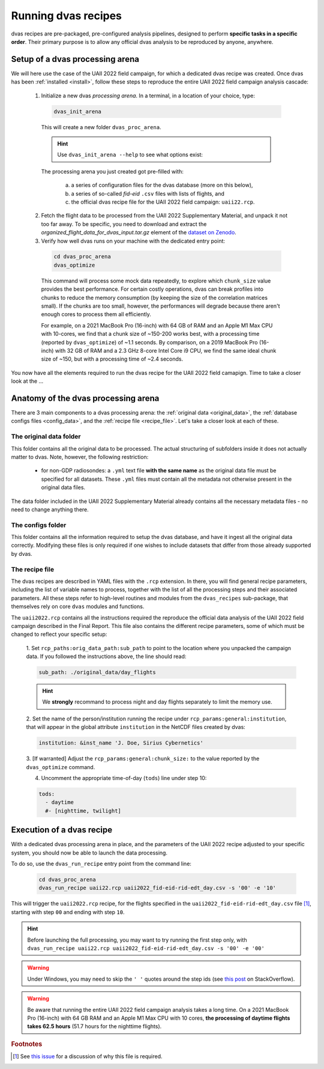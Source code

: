 .. _running:

Running dvas recipes
====================

dvas recipes are pre-packaged, pre-configured analysis pipelines, designed to perform
**specific tasks in a specific order**. Their primary purpose is to allow any official dvas analysis
to be reproduced by anyone, anywhere.

Setup of a dvas processing arena
--------------------------------

We will here use the case of the UAII 2022 field campaign, for which a dedicated dvas recipe was
created. Once dvas has been :ref:`installed <install>`, follow these steps to reproduce the entire
UAII 2022 field campaign analysis cascade:

  1. Initialize a new dvas *processing arena*. In a terminal, in a location of your choice, type:

    .. code-block:: none

       dvas_init_arena

    This will create a new folder ``dvas_proc_arena``.

    .. hint::

       Use ``dvas_init_arena --help`` to see what options exist:

       .. literalinclude:: dvas_help_msg.txt
          :language: none

    The processing arena you just created got pre-filled with:

      a) a series of configuration files for the dvas database (more on this below),
      b) a series of so-called *fid-eid*  ``.csv`` files with lists of flights, and
      c) the official dvas recipe file for the UAII 2022 field campaign: ``uaii22.rcp``.


  2. Fetch the flight data to be processed from the UAII 2022 Supplementary Material,
     and unpack it not too far away. To be specific, you need to download and extract the
     *organized_flight_data_for_dvas_input.tar.gz* element of the
     `dataset on Zenodo <https://doi.org/10.5281/zenodo.10160683>`_.

  3. Verify how well dvas runs on your machine with the dedicated entry point:

    .. code-block:: none

      cd dvas_proc_arena
      dvas_optimize

    This command will process some mock data repeatedly, to explore which ``chunk_size`` value
    provides the best performance. For certain costly operations, dvas can break profiles into chunks
    to reduce the memory consumption (by keeping the size of the correlation matrices small). If the
    chunks are too small, however, the performances will degrade because there aren't enough cores to
    process them all efficiently.

    For example, on a 2021 MacBook Pro (16-inch) with 64 GB of RAM and an Apple M1 Max CPU with
    10-cores, we find that a chunk size of ~150-200 works best, with a processing time (reported by
    ``dvas_optimize``) of ~1.1 seconds. By comparison, on a 2019 MacBook Pro (16-inch) with 32 GB
    of RAM and a 2.3 GHz 8-core Intel Core i9 CPU, we find the same ideal chunk size of ~150, but with
    a processing time of ~2.4 seconds.

You now have all the elements required to run the dvas recipe for the UAII 2022 field camapign.
Time to take a closer look at the ...

Anatomy of the dvas processing arena
------------------------------------

There are 3 main components to a dvas processing arena: the
:ref:`original data <original_data>`,
the :ref:`database configs files <config_data>`,
and the :ref:`recipe file <recipe_file>`. Let's take a closer look at each of these.

.. _original_data:

The original data folder
........................

This folder contains all the original data to be processed. The actual structuring of subfolders
inside it does not actually matter to dvas. Note, however, the following restriction:

  - for non-GDP radiosondes: a ``.yml`` text file **with the same name** as the original data file
    must be specified for all datasets. These ``.yml`` files must contain all the metadata not
    otherwise present in the original data files.

The data folder included in the UAII 2022 Supplementary Material already contains all the necessary
metadata files - no need to change anything there.

.. _config_data:

The configs folder
.................

This folder contains all the information required to setup the dvas database, and have it ingest all
the original data correctly. Modifying these files is only required if one wishes to include
datasets that differ from those already supported by dvas.

.. _recipe_file:

The recipe file
...............

The dvas recipes are described in YAML files with the ``.rcp`` extension. In there, you will find
general recipe parameters, including the list of variable names to process, together with the list
of all the processing steps and their associated parameters. All these steps refer to high-level
routines and modules from the ``dvas_recipes`` sub-package, that themselves rely on core ``dvas``
modules and functions.

The ``uaii2022.rcp`` contains all the instructions required the reproduce the official data analysis
of the UAII 2022 field campaign described in the Final Report. This file also contains the different
recipe parameters, some of which must be changed to reflect your specific setup:

  1. Set ``rcp_paths:orig_data_path:sub_path`` to point to the location where you unpacked the
  campaign data. If you followed the instructions above, the line should read:

  .. code-block:: YAML

    sub_path: ./original_data/day_flights

  .. hint::

    We **strongly** recommand to process night and day flights separately to limit the memory use.

  2. Set the name of the person/institution running the recipe under
  ``rcp_params:general:institution``, that will appear in the global attribute ``institution``
  in the NetCDF files created by dvas:

  .. code-block:: YAML

    institution: &inst_name 'J. Doe, Sirius Cybernetics'

  3. [If warranted] Adjust the ``rcp_params:general:chunk_size:`` to the value reported by the
  ``dvas_optimize`` command.

  4. Uncomment the appropriate time-of-day (``tods``) line under step 10:

  .. code-block:: YAML

    tods:
      - daytime
      #- [nighttime, twilight]


Execution of a dvas recipe
--------------------------

With a dedicated dvas processing arena in place, and the parameters of the UAII 2022 recipe adjusted
to your specific system, you should now be able to launch the data processing.

To do so, use the ``dvas_run_recipe`` entry point from the command line:

  .. code-block:: none

    cd dvas_proc_arena
    dvas_run_recipe uaii22.rcp uaii2022_fid-eid-rid-edt_day.csv -s '00' -e '10'


This will trigger the ``uaii2022.rcp`` recipe, for the flights specified in the
``uaii2022_fid-eid-rid-edt_day.csv`` file [#f1]_, starting with step ``00`` and ending with step ``10``.

.. hint::

  Before launching the full processing, you may want to try running the first step only, with
  ``dvas_run_recipe uaii22.rcp uaii2022_fid-eid-rid-edt_day.csv -s '00' -e '00'``

.. warning::

  Under Windows, you may need to skip the ``' '`` quotes around the step ids (see `this post
  <https://stackoverflow.com/questions/13168666>`_ on StackOverflow).

.. warning::

  Be aware that running the entire UAII 2022 field campaign analysis takes a long time. On a
  2021 MacBook Pro (16-inch) with 64 GB RAM and an Apple M1 Max CPU with 10 cores,
  **the processing of daytime flights takes 62.5 hours** (51.7 hours for the nighttime flights).


.. rubric:: Footnotes

.. [#f1] See `this issue <https://github.com/MeteoSwiss/dvas/issues/243>`_ for a discussion of why this file is required.

